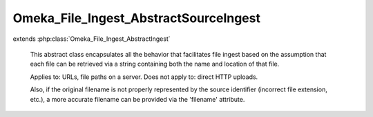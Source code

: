 --------------------------------------
Omeka_File_Ingest_AbstractSourceIngest
--------------------------------------

.. php:class:: Omeka_File_Ingest_AbstractSourceIngest

extends :php:class:`Omeka_File_Ingest_AbstractIngest`

    This abstract class encapsulates all the behavior that facilitates file
    ingest based on the assumption that each file can be retrieved via a string
    containing both the name and location of that file.

    Applies to: URLs, file paths on a server. Does not apply to: direct HTTP uploads.

    Also, if the original filename is not properly represented by the source identifier (incorrect file extension, etc.), a more accurate filename can be provided via the 'filename' attribute.

    .. php:attr:: _item

        protected Item

    .. php:attr:: _options

        protected array

        Set of arbitrary options to use when ingesting files.

    .. php:attr:: mimeType

        string

        The current validated file MIME type.

    .. php:method:: _getFileSource($fileInfo)

        The 'source' key of the file info is parsed out by default.

        :param $fileInfo:
        :returns: string

    .. php:method:: _parseFileInfo($files)

        Normalize a file info array.

        Files can be represented as one of the following:
        - a string, representing the source identifier for a single file.
        - an array containing a 'source' key.
        - an array of strings.
        - an array of arrays that each contain a 'source' key.

        :type $files: string|array
        :param $files:
        :returns: array Formatted info array.

    .. php:method:: _addZendValidatorAttributes($fileInfo)

        Modify the set of info about each file to ensure that it is compatible
        with the Zend_Validate_File_* validators.

        :type $fileInfo: array
        :param $fileInfo:
        :returns: array

    .. php:method:: _getOriginalFilename($fileInfo)

        Retrieve the original filename.

        By default, this is stored as the 'name' attribute in the array.

        :type $fileInfo: array
        :param $fileInfo:
        :returns: string

    .. php:method:: _transferFile($fileInfo, $originalFilename)

        Transfer the file to Omeka.

        :type $fileInfo: array
        :param $fileInfo:
        :type $originalFilename: string
        :param $originalFilename:
        :returns: string Path to file in Omeka.

    .. php:method:: _transfer($source, $destination, $fileInfo)

        Transfer the file from the original location to its destination.

        Examples would include transferring the file via wget, or making use of
        stream wrappers to copy the file.

        :type $source: string
        :param $source:
        :type $destination: string
        :param $destination:
        :type $fileInfo: array
        :param $fileInfo:
        :returns: void

    .. php:method:: _validateSource($source, $info)

        Determine whether or not the file source is valid.

        Examples of this would include determining whether a URL exists, or
        whether read access is available for a given file.

        :type $source: string
        :param $source:
        :type $info: array
        :param $info:
        :returns: void

    .. php:method:: setItem(Item $item)

        Set the item to use as a target when ingesting files.

        :type $item: Item
        :param $item:
        :returns: void

    .. php:method:: factory($adapterName, $item, $options = array())

        Factory to retrieve Omeka_File_Ingest_* instances.

        :type $adapterName: string
        :param $adapterName: Ingest adapter.
        :type $item: Item
        :param $item:
        :type $options: array
        :param $options:
        :returns: Omeka_File_Ingest_AbstractIngest

    .. php:method:: setOptions($options)

        Set options for ingesting files.

        :type $options: array
        :param $options: Available options include: - 'ignore_invalid_files': boolean false by default.  Determine whether or not to throw exceptions when a file is not valid.  This can be based on a number of factors:  whether or not the original identifier is valid (i.e. a valid URL), whether or not the file itself is valid (i.e. invalid file extension), or whether the basic algorithm for ingesting the file fails (i.e., files cannot be transferred because the files/ directory is not writeable). This option is primarily useful for skipping known invalid files when ingesting large data sets.
        :returns: void

    .. php:method:: ingest($fileInfo)

        Ingest based on arbitrary file identifier info.

        If this is an array that has a 'metadata' key, that should be an array
        representing element text metadata to assign to the file.  See
        ActsAsElementText::addElementTextsByArray() for more details.

        :type $fileInfo: mixed
        :param $fileInfo: An arbitrary input (array, string, object, etc.) that corresponds to one or more files to be ingested into Omeka.
        :returns: array Ingested file records.

    .. php:method:: _ignoreIngestErrors()

        Determine whether or not to ignore file ingest errors.  Based on
        'ignore_invalid_files', which is false by default.

        :returns: boolean

    .. php:method:: _logException(Exception $e)

        Log any exceptions that are thrown as a result of attempting to ingest
        invalid files.

        These are logged as warnings because they are being ignored by the script,
        so they don't actually kill the file ingest process.

        :type $e: Exception
        :param $e:
        :returns: void

    .. php:method:: _createFile($newFilePath, $oldFilename, $elementMetadata = array())

        Insert a File record corresponding to an ingested file and its metadata.

        :type $newFilePath: string
        :param $newFilePath: Path to the file within Omeka.
        :type $oldFilename: string
        :param $oldFilename: The original filename for the file.  This will usually be displayed to the end user.
        :type $elementMetadata: array
        :param $elementMetadata: See ActsAsElementText::addElementTextsByArray() for more information about the format of this array.
        :returns: File

    .. php:method:: _getDestination($fromFilename)

        Retrieve the destination path for the file to be transferred.

        This will generate an archival filename in order to prevent naming
        conflicts between ingested files.

        This should be used as necessary by Omeka_File_Ingest_AbstractIngest
        implementations in order to determine where to transfer any given file.

        :type $fromFilename: string
        :param $fromFilename: The filename from which to derive the archival filename.
        :returns: string

    .. php:method:: addValidator(Zend_Validate_Interface $validator)

        Add Zend Framework file validators.

        Emulates the way Zend Framework adds validators.

        :type $validator: Zend_Validate_Interface
        :param $validator:
        :returns: Omeka_File_Ingest_AbstractIngest

    .. php:method:: _validateFile($filePath, $fileInfo)

        Validate a file that has been transferred to Omeka.

        Implementations of Omeka_File_Ingest_AbstractIngest should use this to
        validate the uploaded file based on user-defined security criteria.

        Important: $fileInfo may need to contain the following keys in order to
        work with particular Zend_Validate_File_* validation classes:

        - 'name': string filename (for Zend_Validate_File_Extension) If ZF is
        unable to determine the file extension when validating, it will check the
        'name' attribute instead.  Current use cases involve saving the file to a
        temporary location before transferring to Omeka. Most temporary files do
        not maintain the original file extension.
        - 'type': string MIME type (for Zend_Validate_File_MimeType) If ZF is
        unable to determine the mime type from the transferred file.  Unless the
        server running Omeka has a mime_magic file or has installed the FileInfo
        extension, this will be necessary.

        :type $filePath: string
        :param $filePath: Absolute path to the file.  The file should be local and readable, which is required by most (if not all) of the Zend_Validate_File_* classes.
        :type $fileInfo: array
        :param $fileInfo: Set of file info that describes a given file being ingested.
        :returns: boolean True if valid, otherwise throws an exception.
